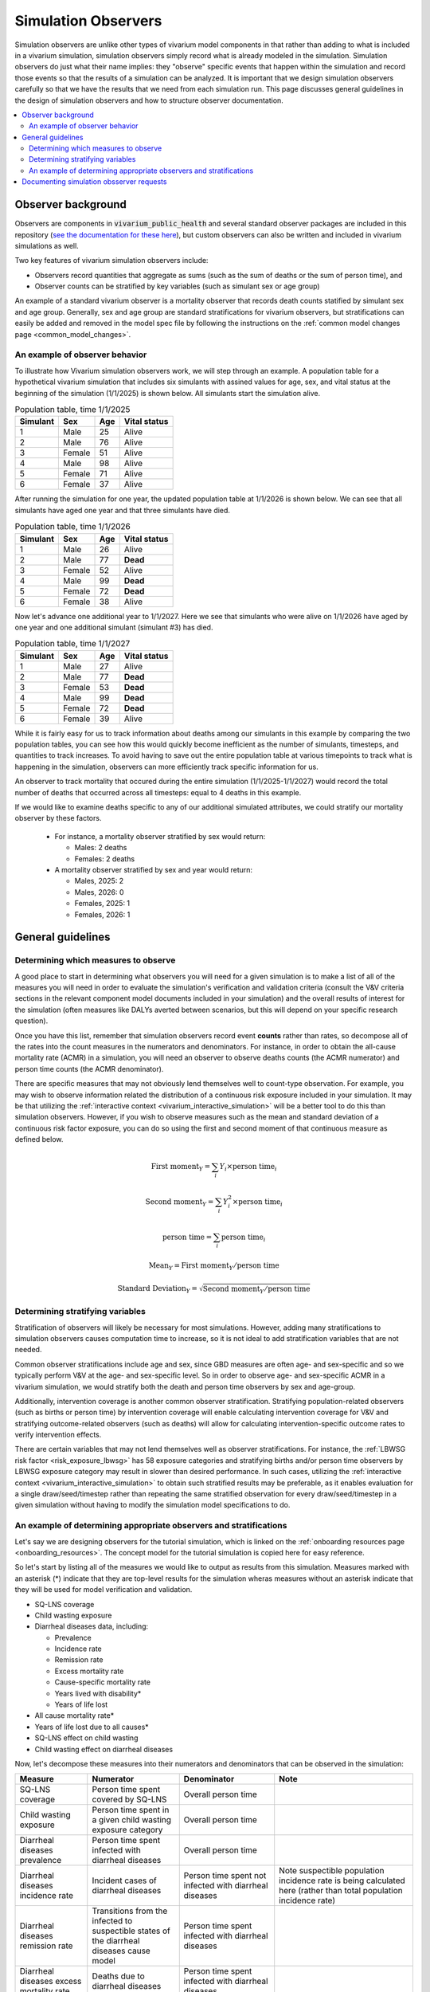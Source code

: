 .. _models_observers:

======================
Simulation Observers
======================

Simulation observers are unlike other types of vivarium model components in that rather than adding to what is included in a vivarium simulation, simulation observers simply record what is already modeled in the simulation. Simulation observers do just what their name implies: they "observe" specific events that happen within the simulation and record those events so that the results of a simulation can be analyzed. It is important that we design simulation observers carefully so that we have the results that we need from each simulation run. This page discusses general guidelines in the design of simulation observers and how to structure observer documentation.

.. contents::
  :local:

Observer background
-------------------

Observers are components in :code:`vivarium_public_health` and several standard observer packages are included in this repository (`see the documentation for these here <https://vivarium.readthedocs.io/projects/vivarium-public-health/en/latest/api_reference/results/index.html#module-vivarium_public_health.results>`_), but custom observers can also be written and included in vivarium simulations as well.

Two key features of vivarium simulation observers include:

- Observers record quantities that aggregate as sums (such as the sum of deaths or the sum of person time), and
- Observer counts can be stratified by key variables (such as simulant sex or age group)

An example of a standard vivarium observer is a mortality observer that records death counts statified by simulant sex and age group. Generally, sex and age group are standard stratifications for vivarium observers, but stratifications can easily be added and removed in the model spec file by following the instructions on the :ref:`common model changes page <common_model_changes>`.

An example of observer behavior
++++++++++++++++++++++++++++++++

To illustrate how Vivarium simulation observers work, we will step through an example. A population table for a hypothetical vivarium simulation that includes six simulants with assined values for age, sex, and vital status at the beginning of the simulation (1/1/2025) is shown below. All simulants start the simulation alive.

.. list-table:: Population table, time 1/1/2025
  :header-rows: 1

  * - Simulant
    - Sex
    - Age
    - Vital status
  * - 1
    - Male
    - 25
    - Alive
  * - 2
    - Male
    - 76
    - Alive
  * - 3
    - Female
    - 51
    - Alive
  * - 4
    - Male
    - 98
    - Alive
  * - 5
    - Female
    - 71
    - Alive
  * - 6
    - Female
    - 37
    - Alive

After running the simulation for one year, the updated population table at 1/1/2026 is shown below. We can see that all simulants have aged one year and that three simulants have died.

.. todo::

  Determine if it is confusing to have simulants who died also age by one year? I think this is actually not how it works in vivarium, but I'd actually rather not get into that detail here?

  Or maybe actually it is important to cover? I am not sure.

.. list-table:: Population table, time 1/1/2026
  :header-rows: 1

  * - Simulant
    - Sex
    - Age
    - Vital status
  * - 1
    - Male
    - 26
    - Alive
  * - 2
    - Male
    - 77
    - **Dead**
  * - 3
    - Female
    - 52
    - Alive
  * - 4
    - Male
    - 99
    - **Dead**
  * - 5
    - Female
    - 72
    - **Dead**
  * - 6
    - Female
    - 38
    - Alive

Now let's advance one additional year to 1/1/2027. Here we see that simulants who were alive on 1/1/2026 have aged by one year and one additional simulant (simulant #3) has died.

.. list-table:: Population table, time 1/1/2027
  :header-rows: 1

  * - Simulant
    - Sex
    - Age
    - Vital status
  * - 1
    - Male
    - 27
    - Alive
  * - 2
    - Male
    - 77
    - **Dead**
  * - 3
    - Female
    - 53
    - **Dead**
  * - 4
    - Male
    - 99
    - **Dead**
  * - 5
    - Female
    - 72
    - **Dead**
  * - 6
    - Female
    - 39
    - Alive

While it is fairly easy for us to track information about deaths among our simulants in this example by comparing the two population tables, you can see how this would quickly become inefficient as the number of simulants, timesteps, and quantities to track increases. To avoid having to save out the entire population table at various timepoints to track what is happening in the simulation, observers can more efficiently track specific information for us.

An observer to track mortality that occured during the entire simulation (1/1/2025-1/1/2027) would record the total number of deaths that occurred across all timesteps: equal to 4 deaths in this example.

If we would like to examine deaths specific to any of our additional simulated attributes, we could stratify our mortality observer by these factors.

  * For instance, a mortality observer stratified by sex would return:

    - Males: 2 deaths
    - Females: 2 deaths

  * A mortality observer stratified by sex and year would return:

    * Males, 2025: 2 
    * Males, 2026: 0
    * Females, 2025: 1
    * Females, 2026: 1

General guidelines
------------------

Determining which measures to observe
+++++++++++++++++++++++++++++++++++++

A good place to start in determining what observers you will need for a given simulation is to make a list of all of the measures you will need in order to evaluate the simulation's verification and validation criteria (consult the V&V criteria sections in the relevant component model documents included in your simulation) and the overall results of interest for the simulation (often measures like DALYs averted between scenarios, but this will depend on your specific research question).

Once you have this list, remember that simulation observers record event **counts** rather than rates, so decompose all of the rates into the count measures in the numerators and denominators. For instance, in order to obtain the all-cause mortality rate (ACMR) in a simulation, you will need an observer to observe deaths counts (the ACMR numerator) and person time counts (the ACMR denominator).

There are specific measures that may not obviously lend themselves well to count-type observation. For example, you may wish to observe information related the distribution of a continuous risk exposure included in your simulation. It may be that utilizing the :ref:`interactive context <vivarium_interactive_simulation>` will be a better tool to do this than simulation observers. However, if you wish to observe measures such as the mean and standard deviation of a continuous risk factor exposure, you can do so using the first and second moment of that continuous measure as defined below.

.. math::

    \text{First moment}_Y = \sum_{i}Y_i \times \text{person time}_i

    \text{Second moment}_Y = \sum_{i}Y_i^2 \times \text{person time}_i

    \text{person time} = \sum_{i} \text{person time}_i

    \text{Mean}_Y = \text{First moment}_Y / \text{person time}

    \text{Standard Deviation}_Y = \sqrt{\text{Second moment}_Y / \text{person time}}

.. todo::

  Confirm standard deviation/second moment definitions

Determining stratifying variables
++++++++++++++++++++++++++++++++++

Stratification of observers will likely be necessary for most simulations. However, adding many stratifications to simulation observers causes computation time to increase, so it is not ideal to add stratification variables that are not needed. 

Common observer stratifications include age and sex, since GBD measures are often age- and sex-specific and so we typically perform V&V at the age- and sex-specific level. So in order to observe age- and sex-specific ACMR in a vivarium simulation, we would stratify both the death and person time observers by sex and age-group.

Additionally, intervention coverage is another common observer stratification. Stratifying population-related observers (such as births or person time) by intervention coverage will enable calculating intervention coverage for V&V and stratifying outcome-related observers (such as deaths) will allow for calculating intervention-specific outcome rates to verify intervention effects.

There are certain variables that may not lend themselves well as observer stratifications. For instance, the :ref:`LBWSG risk factor <risk_exposure_lbwsg>` has 58 exposure categories and stratifying births and/or person time observers by LBWSG exposure category may result in slower than desired performance. In such cases, utilizing the :ref:`interactive context <vivarium_interactive_simulation>` to obtain such stratified results may be preferable, as it enables evaluation for a single draw/seed/timestep rather than repeating the same stratified observation for every draw/seed/timestep in a given simulation without having to modify the simulation model specifications to do.

An example of determining appropriate observers and stratifications
+++++++++++++++++++++++++++++++++++++++++++++++++++++++++++++++++++++

.. todo::

  Figure out how to link directly to the tutorial (which is a jupyter notebook rather than .rst file)

Let's say we are designing observers for the tutorial simulation, which is linked on the :ref:`onboarding resources page <onboarding_resources>`. The concept model for the tutorial simulation is copied here for easy reference.

.. graphviz::

    digraph {
        // https://stackoverflow.com/a/2012106/
        compound=true;
        rankdir=LR;
        bgcolor="transparent";
        node [shape=box]; // Default shape for most nodes

        // Define styles for risk and cause categories
        // Note: DOT does not have class definitions like MermaidJS, so we apply styles individually

        // Intervention node
        SQ_LNS [label="SQ-LNS"];

        // Risk node
        child_wasting [label="child wasting", style=filled, fillcolor="#17B9CF", fontcolor=black];

        // Cause node
        diarrheal_diseases [label="diarrheal diseases", style=filled, fillcolor="#32CA81", fontcolor=black];

        // Default style for burden
        node [style="", color=black, fillcolor=""];
        nonfatal [label="nonfatal (YLDs)"];
        fatal [label="fatal (YLLs)"];

        subgraph cluster_burden {
            label="burden";
            color=black;
            nonfatal;
            fatal;
        }

        SQ_LNS -> child_wasting -> diarrheal_diseases;
        diarrheal_diseases -> fatal [lhead=cluster_burden];
    }

So let's start by listing all of the measures we would like to output as results from this simulation. Measures marked with an asterisk (*) indicate that they are top-level results for the simulation wheras measures without an asterisk indicate that they will be used for model verification and validation.

- SQ-LNS coverage
- Child wasting exposure
- Diarrheal diseases data, including:

  * Prevalence
  * Incidence rate
  * Remission rate
  * Excess mortality rate
  * Cause-specific mortality rate
  * Years lived with disability*
  * Years of life lost

- All cause mortality rate*
- Years of life lost due to all causes*
- SQ-LNS effect on child wasting
- Child wasting effect on diarrheal diseases
 
Now, let's decompose these measures into their numerators and denominators that can be observed in the simulation:

.. list-table::
  :header-rows: 1

  * - Measure
    - Numerator
    - Denominator
    - Note
  * - SQ-LNS coverage
    - Person time spent covered by SQ-LNS
    - Overall person time
    - 
  * - Child wasting exposure
    - Person time spent in a given child wasting exposure category
    - Overall person time
    - 
  * - Diarrheal diseases prevalence
    - Person time spent infected with diarrheal diseases
    - Overall person time
    - 
  * - Diarrheal diseases incidence rate
    - Incident cases of diarrheal diseases
    - Person time spent not infected with diarrheal diseases
    - Note suspectible population incidence rate is being calculated here (rather than total population incidence rate)
  * - Diarrheal diseases remission rate
    - Transitions from the infected to suspectible states of the diarrheal diseases cause model
    - Person time spent infected with diarrheal diseases
    - 
  * - Diarrheal diseases excess mortality rate
    - Deaths due to diarrheal diseases
    - Person time spent infected with diarrheal diseases
    - 
  * - Diarrheal diseases cause-specific mortality rate
    - Deaths due to diarrheal diseases
    - Overall person time
    - 
  * - Years lived with disability due to diarrheal diseases (rate)
    - Years lived with disability due to diarrheal diseases (simulation count)
    - Overall person time
    - 
  * - Years of life lost due to diarrheal diseases (rate)
    - Years of life lost due to diarrheal diseases (simulation count)
    - Overall person time
    - 
  * - All cause mortality rate
    - Deaths due to all causes
    - Overall person time
    - 
  * - Years of life lost due to all causes (rate)
    - Years of life lost due to all causes (simulation count)
    - Overall person time
    - 
  * - Effect of SQ-LNS on child wasting exposure
    - Child wasting exposure among the population covered by SQ-LNS
    - Child wasting exposure among the population uncovered by SQ-LNS
    - 
  * - Effect of child wasting on diarrheal diseases incidence rate
    - Incidence rate of diarrheal diseases among a given child wasting exposure category
    - Incidence rate of diarrheal diseases among the child wasting TMREL category
    - Note that the incidence rate of diarrheal diseases is comprised of incidence diarrheal disease cases (numerator) and person time spent susceptible to diarrheal diseases (denominator)
  * - Effect of child wasting on diarrheal diseases mortality
    - Cause-specific mortality rate of diarrheal diseases among a given child wasting exposure category
    - Cause-specific mortality rate of diarrheal diseases among the child wasting TMREL category
    - Note that the cause-specific mortality rate of diarrheal diseases is comprised of deaths due to diarrheal disease (numerator) and person time (denominator)

Finally, let's create a list of simulation observers and their stratifications for use in the simulation that will provide sufficient information to calculate our desired measures:

.. list-table:: Observers and their strata
  :header-rows: 1

  * - Observer
    - Strata
    - Note
  * - Deaths
    - * Age group
      * Sex
      * Cause of death (diarrheal diseases, other causes)
      * Child wasting exposure category
    - 
  * - YLLs
    - * Age group
      * Sex
      * Cause of death (diarrheal diseases, other causes)
    - 
  * - YLDs
    - * Age group
      * Sex
    - No need to stratify by cause of disability because we only have a single cause of disability in this model. If we had more than one, we would need to add cause of disability as a stratum to this observer in order to examine cause-specific YLDs
  * - Person time
    - * Age group
      * Sex
      * Diarrheal diseases status (infected versus susceptible)
      * SQ-LNS coverage 
      * Child wasting exposure category
    - 
  * - Diarrheal diseases transitions
    - * Age group
      * Sex
      * Transition type (susceptible to infected versus infected to susceptible)
      * Child wasting exposure category
    - 

.. note::

  There is not one unique solution to the designing the set of simulation observers and stratifications that are sufficient for producing desired simulation results. For instance, rather than specify an observer for "Diarrheal diseases transitions" that is stratified by "transition type," we could have specified two different observers: one for incident counts and one for recovered counts. This change would allow us to specify different stratifying variables for the different transition types as desired -- for instance, while it is not directly necessary for model results or V&V, perhaps we are interested to see the diarrheal diseases incidence rate stratified by SQ-LNS coverage. Having separate observers for incident and recovery transition counts would allow us to stratify incident counts without also stratifying recovery counts, thus saving computation time and resources.

  Selecting the appropriate balance between fewer observers with more stratification and more observers with fewer stratifications may depend on the computational expense of your simulation, developmental lift of design, and results processeing convenience and may be a topic of open discussion amongst and between the research and engineering teams for a given project.

See the pseudo code below for examples on how the results from the observers/strata listed above can be used to calculate measures of interest for this simulation:

.. code-block:: python
  
  # get age- and sex-specific all-cause mortality rate by aggregating the deaths and person time observers over other stratifying variables
  age_and_sex_specific_acmr = deaths.groupby(['age_group','sex']).sum() / person_time.groupby(['age_group','sex']).sum()

  # get age- and sex-specific diarrheal diseases cause-specific mortality rate by filtering to deaths due to diarrheal diseases and aggregatin over other variables
  age_and_sex_specific_dd_csmr = deaths.loc[deaths.cause=='diarrheal_diseases'].groupby(['age_group','sex']).sum() / person_time.groupby(['age_group','sex']).sum()

  # get overall population SQ-LNS coverage:
  sqlns_coverage = person_time.loc[person_time.sqlns=='covered'].sum() / person_time.sum()

  # get relative risks of child wasting on diarrheal diseases incidence rates
  # first, calculate wasting category-specific diarrheal diseases incidence rates
  dd_incidence_by_wasting_category = (dd_transitions.loc[dd_transitions.transition=='suspectible_to_infected'].groupby(['age_group','sex','wasting_category']).sum()
                                      / person_time.loc[person_time.diarrheal_diseases=='susceptible'].groupby(['age_group','sex','wasting_category']).sum())
  # next, get diarrheal diseases incidence among the wasting TMREL
  dd_incidence_wasting_tmrel = dd_incidence_by_wasting_category.loc[dd_incidence_by_wasting_category=='tmrel'].drop(columns='wasting_category')
  # now calculate diarrheal diseases incidence rate relative to wasting TMREL
  dd_incidence_rrs = dd_incidence_by_wasting_category / dd_incidence_wasting_tmrel


Documenting simulation obsserver requests
-----------------------------------------------

Documentation of simulation observers will occur in the concept model document for a given simulation. Specifically:

- In :ref:`section 2.5 in the concept model template <{YOUR_MODEL_SHORT_NAME}2.5>`, you will document:

  - The default stratifications for all observers in your simulation, and 
  - The list of all observers to be included in your simulation and and default stratifications for those observers that are different from the global defaults

- Then for each model run request included in the :ref:`model run request table of the concept model template <{YOUR_MODEL_SHORT_NAME}3.0>`, you can note:

  - Any which observers need to be added or removed for a specific model run (for example: for model 1.0, "Add the death observer, to be included for all future model runs") in the "Observer modifications" column, and 
  - Any changes to observer stratifications for a specific model run (for example: for model 5.0, "Add intervention coverage stratification to the death observer for V&V") in the "Stratification modifications" column

